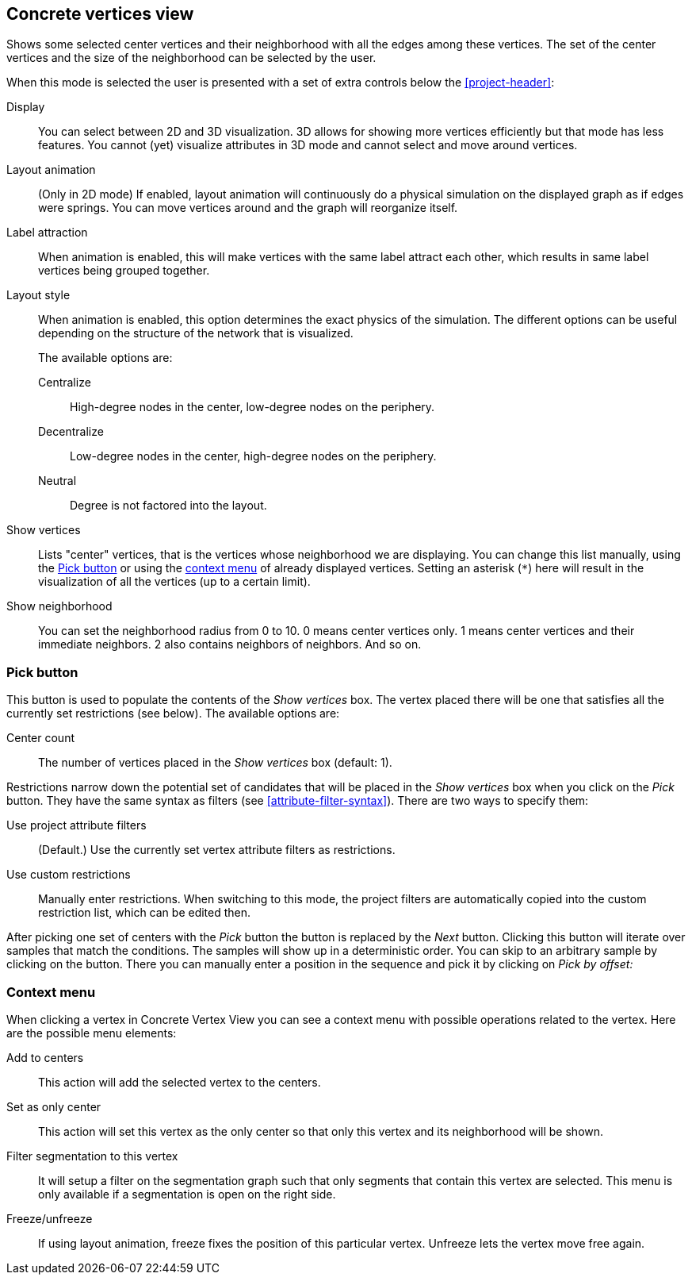 ## Concrete vertices view

Shows some selected [[center-vertices]]center vertices and their neighborhood with all the edges
among these vertices. The set of the center vertices and the size of the neighborhood can be
selected by the user.

When this mode is selected the user is presented with a set of extra controls below the
<<project-header>>:

[[concrete-view-settings]]
Display::
You can select between 2D and 3D visualization. 3D allows for showing more vertices efficiently but
that mode has less features. You cannot (yet) visualize attributes in 3D mode and cannot select and
move around vertices.

Layout animation::
(Only in 2D mode) If enabled, layout animation will continuously do a physical simulation on the
displayed graph as if edges were springs. You can move vertices around and the graph will
reorganize itself.

Label attraction::
When animation is enabled, this will make vertices with the same label attract each other, which
results in same label vertices being grouped together.

Layout style::
When animation is enabled, this option determines the exact physics of the simulation.
The different options can be useful depending on the structure of the network that is visualized.
+
The available options are:
+
Centralize::: High-degree nodes in the center, low-degree nodes on the periphery.
Decentralize::: Low-degree nodes in the center, high-degree nodes on the periphery.
Neutral::: Degree is not factored into the layout.

Show vertices::
Lists "center" vertices, that is the vertices whose neighborhood we are displaying. You can change
this list manually, using the <<pick-button,Pick button>> or using the
<<context-menu,context menu>> of already displayed vertices. Setting an asterisk (`+*+`) here will
result in the visualization of all the vertices (up to a certain limit).

Show neighborhood::
You can set the neighborhood radius from 0 to 10. 0 means center vertices only. 1 means center
vertices and their immediate neighbors. 2 also contains neighbors of neighbors. And so on.

### Pick button
This button is used to populate the contents of the _Show vertices_ box. The vertex
placed there will be one that satisfies all the currently set restrictions (see
below).
The available options are:

Center count:: The number of vertices placed in the _Show vertices_ box (default: 1).

Restrictions narrow down the potential set of candidates that will be
placed in the _Show vertices_ box when you click on the _Pick_ button. They have the same syntax as
filters (see  <<attribute-filter-syntax>>). There are two ways to specify them:

Use project attribute filters::
(Default.) Use the currently set vertex attribute filters as restrictions.
Use custom restrictions::
Manually enter restrictions. When switching to this mode, the project filters
are automatically copied into the custom restriction list, which can be edited then.

After picking one set of centers with the _Pick_ button the button is replaced by the _Next_ button.
Clicking this button will iterate over samples that match the conditions. The samples will show up
in a deterministic order. You can skip to an arbitrary sample by clicking on the
+++<label class="btn btn-default"><i class="glyphicon glyphicon-menu-right"></i></label>+++
button. There you can manually enter a position in the sequence and pick it by clicking on
 _Pick by offset:_

### Context menu
When clicking a vertex in Concrete Vertex View you can see a context menu with possible operations
related to the vertex. Here are the possible menu elements:

Add to centers::
This action will add the selected vertex to the centers.

Set as only center::
This action will set this vertex as the only center so that only this vertex and its neighborhood
will be shown.

Filter segmentation to this vertex::
It will setup a filter on the segmentation
graph such that only segments that contain this vertex are selected. This menu is only available if
a segmentation is open on the right side.

Freeze/unfreeze::
If using layout animation, freeze fixes the position of this particular vertex. Unfreeze lets
the vertex move free again.
